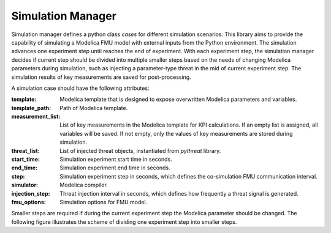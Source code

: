 .. _SetSimulationManager:

Simulation Manager
==================

Simulation manager defines a python class *cases* for different simulation scenarios. 
This library aims to provide the capability of simulating a Modelica FMU model with external inputs from
the Python environment.  
The simulation advances one experiment step until reaches the end of experiment. 
With each experiment step, the simulation manager decides if current step should be divided into multiple smaller steps
based on the needs of changing Modelica parameters during simulation, 
such as injecting a parameter-type threat in the mid of current experiment step.
The simulation results of key measurements are saved for post-processing.

A simulation case should have the following attributes:

:template:
    Modelica template that is designed to expose overwritten Modelica parameters and variables.
:template_path:
    Path of Modelica template.
:measurement_list:
    List of key measurements in the Modelica template for KPI calculations. If an empty list is assigned,
    all variables will be saved. If not empty, only the values of key measurements are stored during simulation.
:threat_list:
    List of injected threat objects, instantiated from *pythreat* library.
:start_time:
    Simulation experiment start time in seconds.
:end_time:
    Simulation experiment end time in seconds.
:step:
    Simulation experiment step in seconds, which defines the co-simulation FMU communication interval.
:simulator:
    Modelica compiler. 
:injection_step:
    Threat injection interval in seconds, which defines how frequently a threat signal is generated.
:fmu_options:
    Simulation options for FMU model.


Smaller steps are required if during the current experiment step the Modelica parameter should be changed.
The following figure illustrates the scheme of dividing one experiment step into smaller steps.

